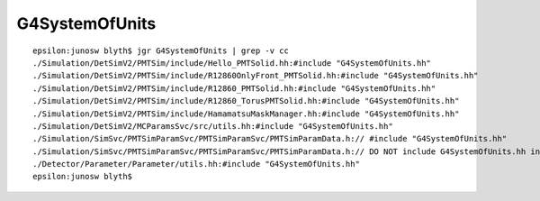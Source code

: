 G4SystemOfUnits
================

::

    epsilon:junosw blyth$ jgr G4SystemOfUnits | grep -v cc
    ./Simulation/DetSimV2/PMTSim/include/Hello_PMTSolid.hh:#include "G4SystemOfUnits.hh"
    ./Simulation/DetSimV2/PMTSim/include/R12860OnlyFront_PMTSolid.hh:#include "G4SystemOfUnits.hh"
    ./Simulation/DetSimV2/PMTSim/include/R12860_PMTSolid.hh:#include "G4SystemOfUnits.hh"
    ./Simulation/DetSimV2/PMTSim/include/R12860_TorusPMTSolid.hh:#include "G4SystemOfUnits.hh"
    ./Simulation/DetSimV2/PMTSim/include/HamamatsuMaskManager.hh:#include "G4SystemOfUnits.hh"
    ./Simulation/DetSimV2/MCParamsSvc/src/utils.hh:#include "G4SystemOfUnits.hh"
    ./Simulation/SimSvc/PMTSimParamSvc/PMTSimParamSvc/PMTSimParamData.h:// #include "G4SystemOfUnits.hh"  
    ./Simulation/SimSvc/PMTSimParamSvc/PMTSimParamSvc/PMTSimParamData.h:// DO NOT include G4SystemOfUnits.hh into headers 
    ./Detector/Parameter/Parameter/utils.hh:#include "G4SystemOfUnits.hh"
    epsilon:junosw blyth$ 

